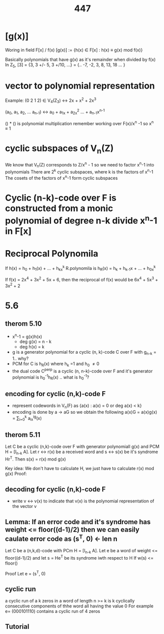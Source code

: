 #+TITLE: 447
* [g(x)]
Woring in field F[x] / f(x)
[g(x)] := {h(x) \in F[x] : h(x) \equiv g(x) mod f(x)}

Basically polynomials that have g(x) as it's remainder when divided by f(x)
In Z_5, [3] = {3, 3 +/- 5, 3 +/10, ...} = {.. -7, -2, 3, 8, 13, 18 ... }
* vector to polynomial representation
Example:
(0 2 1 2) \in V_4(Z_3) <-> 2x + x^2 + 2x^3

(a_0, a_1, a_2, \dots a_{n-1}) <-> a_0 + a_1x + a_2x^2 \dots + a_{n-1}x^{n-1}

() * () is polynomial multiplication
remember working over F(x)/x^n -1 so x^n \equiv 1
* cyclic subspaces of V_n(Z)
We know that V_n(Z) corresponds to Z/x^n - 1
so we need to factor x^n-1 into polynomials
There are 2^k cyclic subspaces, where k is the factors of x^n-1
The cosets of the factors of x^n-1 form cyclic subspaces 
* Cyclic (n-k)-code over F is constructed from a monic polynomial of degree n-k divide x^n-1 in F[x]
* Reciprocal Polynomila
If h(x) = h_0 + h_1(x) + ... + h_kx^k
R.polynomila is
h_R(x) = h_k + h_{k-1}x + ... + h_0x^k

If f(x) = 2x^4 + 3x^2 + 5x + 6,
then the reciprocal of f(x) would be
6x^4 + 5x^3 + 3x^2 + 2

* 5.6
** therom 5.10
- x^n-1 = g(x)h(x)
  - deg g(x) = n - k
  - deg h(x) = k
- g is a generator polynomial for a cyclic (n, k)-code C over F
  with g_{n-k} = 1.. why?
- PCM for C is h_R(x) where h_k =1 and h_0 \neq 0
- the dual code C^perp is a cyclic (n, n-k)-code over F and it's generator
  polynomial is h_0^{-1}h_R(x) .. what is h_0^{-1}?
** encoding for cyclic (n,k)-code F
- represent codewords in V_n(F) as {a(x) : a(x) = 0 or deg a(x) < k}
- encoding is done by a -> aG so we obtain the following
  a(x)G = a(x)g(x) = \sum_{i=0}^k a_ix^ig(x)
** therom 5.11
Let C be a cyclic (n,k)-code over F with generator polynomiall g(x) and PCM H = [I_{n-k} A]. Let r <-> r(x) be a received word and s <-> s(x) be it's syndrome Hr^T.
Then s(x) = r(x) mod g(x)

Key idea: We don't have to calculate H, we just have to calculate r(x) mod g(x)
Proof:
** decoding for cyclic (n,k)-code F
- write v <-> v(x) to indicate that v(x) is the polynomial representation of the vector v
** Lemma: If an error code and it's syndrome has weight <= floor((d-1)/2) then we can easily caulate error code  as (s^T, 0) <- len n
Let C be a (n,k,d)-code with PCm H = [I_{n-k} A].
Let e be a word of weight <= floor((d-1)/2) and let s = He^T be its syndrome iwth respect to H
If w(s) <= floor()

Proof Let e = (s^T, 0)
** cyclic run
a cyclic run of a k zeros in a word of length n >= k is k cyclically consecutive components of thhe word all having the value 0
For example e= (000101110) contains a cyclic run of 4 zeros
** Tutorial
